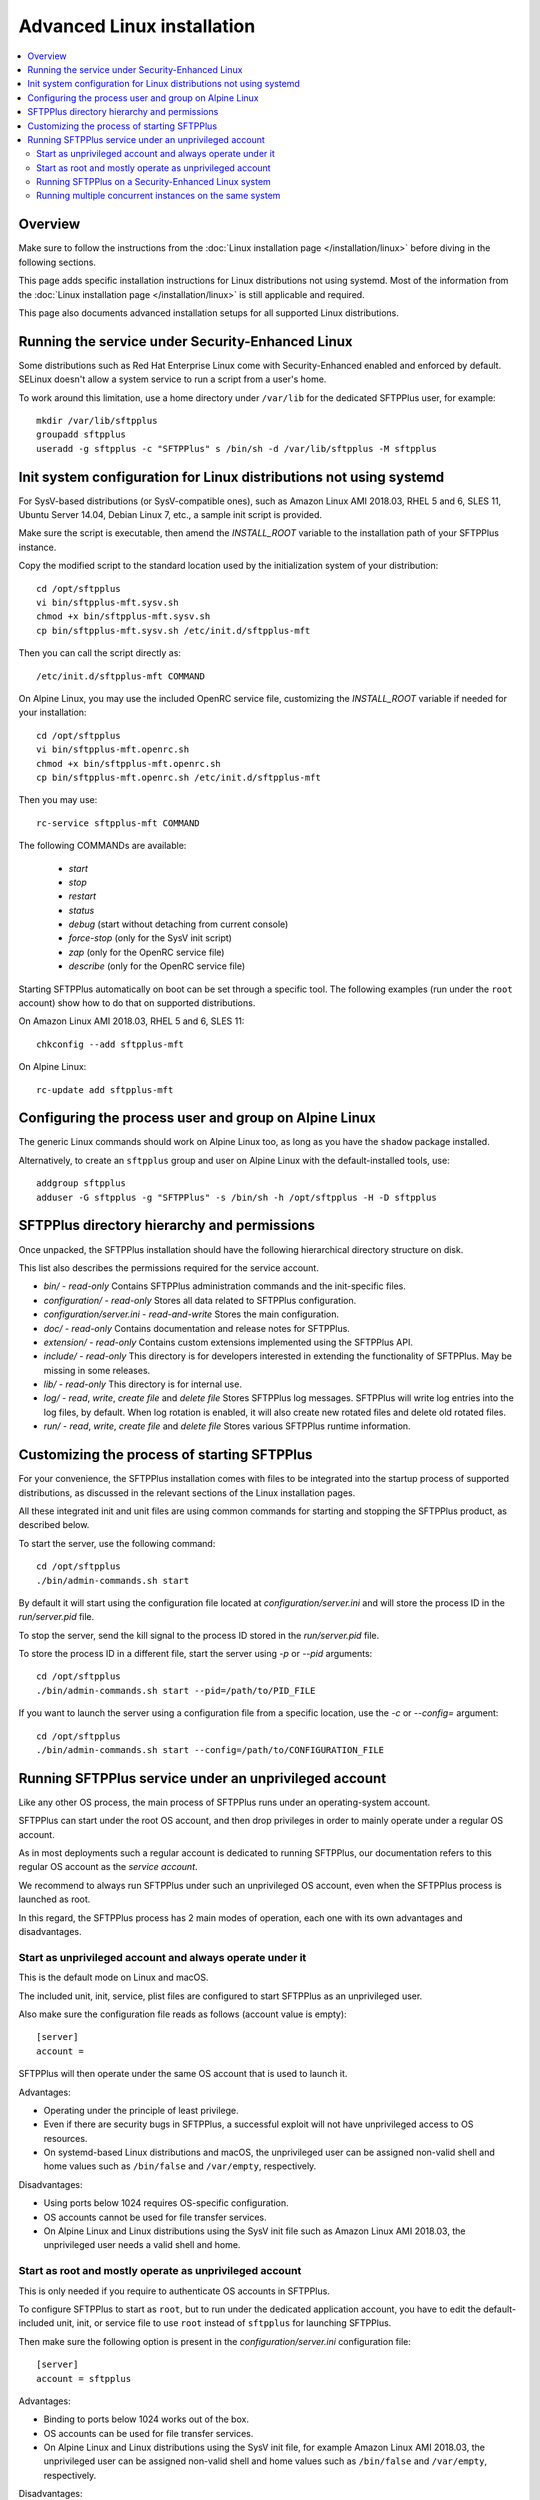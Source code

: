 Advanced Linux installation
===========================

..  contents:: :local:


Overview
--------

Make sure to follow the instructions from the :doc:`Linux installation page
</installation/linux>` before diving in the following sections.

This page adds specific installation instructions for Linux distributions not
using systemd. Most of the information from the :doc:`Linux installation page
</installation/linux>` is still applicable and required.

This page also documents advanced installation setups for all supported
Linux distributions.


Running the service under Security-Enhanced Linux
-------------------------------------------------

Some distributions such as Red Hat Enterprise Linux come with Security-Enhanced
enabled and enforced by default. SELinux doesn't allow a system service to
run a script from a user's home.

To work around this limitation, use a home directory under ``/var/lib``
for the dedicated SFTPPlus user, for example::

    mkdir /var/lib/sftpplus
    groupadd sftpplus
    useradd -g sftpplus -c "SFTPPlus" s /bin/sh -d /var/lib/sftpplus -M sftpplus


Init system configuration for Linux distributions not using systemd
-------------------------------------------------------------------

For SysV-based distributions (or SysV-compatible ones), such as
Amazon Linux AMI 2018.03, RHEL 5 and 6, SLES 11, Ubuntu Server 14.04,
Debian Linux 7, etc., a sample init script is provided.

Make sure the script is executable, then amend the `INSTALL_ROOT` variable
to the installation path of your SFTPPlus instance.

Copy the modified script to the standard location used by the
initialization system of your distribution::

    cd /opt/sftpplus
    vi bin/sftpplus-mft.sysv.sh
    chmod +x bin/sftpplus-mft.sysv.sh
    cp bin/sftpplus-mft.sysv.sh /etc/init.d/sftpplus-mft

Then you can call the script directly as::

    /etc/init.d/sftpplus-mft COMMAND

On Alpine Linux, you may use the included OpenRC service file,
customizing the `INSTALL_ROOT` variable if needed for your
installation::

    cd /opt/sftpplus
    vi bin/sftpplus-mft.openrc.sh
    chmod +x bin/sftpplus-mft.openrc.sh
    cp bin/sftpplus-mft.openrc.sh /etc/init.d/sftpplus-mft

Then you may use::

    rc-service sftpplus-mft COMMAND

The following COMMANDs are available:

    * `start`
    * `stop`
    * `restart`
    * `status`
    * `debug` (start without detaching from current console)
    * `force-stop` (only for the SysV init script)
    * `zap` (only for the OpenRC service file)
    * `describe` (only for the OpenRC service file)

Starting SFTPPlus automatically on boot can be set through a specific tool.
The following examples (run under the ``root`` account)
show how to do that on supported distributions.

On Amazon Linux AMI 2018.03, RHEL 5 and 6, SLES 11::

    chkconfig --add sftpplus-mft

On Alpine Linux::

    rc-update add sftpplus-mft


Configuring the process user and group on Alpine Linux
------------------------------------------------------

The generic Linux commands should work on Alpine Linux too,
as long as you have the ``shadow`` package installed.

Alternatively, to create an ``sftpplus`` group and user on Alpine Linux
with the default-installed tools, use::

    addgroup sftpplus
    adduser -G sftpplus -g "SFTPPlus" -s /bin/sh -h /opt/sftpplus -H -D sftpplus


SFTPPlus directory hierarchy and permissions
--------------------------------------------

Once unpacked, the SFTPPlus installation should have the following
hierarchical directory structure on disk.

This list also describes the permissions required for the service account.

* `bin/` - `read-only`
  Contains SFTPPlus administration commands and the init-specific files.

* `configuration/` - `read-only`
  Stores all data related to SFTPPlus configuration.

* `configuration/server.ini` - `read-and-write`
  Stores the main configuration.

* `doc/` - `read-only`
  Contains documentation and release notes for SFTPPlus.

* `extension/` - `read-only`
  Contains custom extensions implemented using the SFTPPlus API.

* `include/` - `read-only`
  This directory is for developers interested in extending the
  functionality of SFTPPlus. May be missing in some releases.

* `lib/` - `read-only`
  This directory is for internal use.

* `log/` - `read`, `write`, `create file` and `delete file`
  Stores SFTPPlus log messages.
  SFTPPlus will write log entries into the log files, by default.
  When log rotation is enabled, it will also create new rotated files and
  delete old rotated files.

* `run/` - `read`, `write`, `create file` and `delete file`
  Stores various SFTPPlus runtime information.


Customizing the process of starting SFTPPlus
--------------------------------------------

For your convenience, the SFTPPlus installation comes with files to
be integrated into the startup process of supported distributions,
as discussed in the relevant sections of the Linux installation pages.

All these integrated init and unit files are using common commands for
starting and stopping the SFTPPlus product, as described below.

To start the server, use the following command::

    cd /opt/sftpplus
    ./bin/admin-commands.sh start

By default it will start using the configuration file located at
`configuration/server.ini` and will store the process ID in the
`run/server.pid` file.

To stop the server, send the kill signal to the process ID stored in the
`run/server.pid` file.

To store the process ID in a different file, start the server using
`-p` or `--pid` arguments::

    cd /opt/sftpplus
    ./bin/admin-commands.sh start --pid=/path/to/PID_FILE

If you want to launch the server using a configuration file from a
specific location, use the `-c` or `--config=` argument::

    cd /opt/sftpplus
    ./bin/admin-commands.sh start --config=/path/to/CONFIGURATION_FILE


Running SFTPPlus service under an unprivileged account
------------------------------------------------------

Like any other OS process, the main process of SFTPPlus runs
under an operating-system account.

SFTPPlus can start under the root OS account, and then drop privileges
in order to mainly operate under a regular OS account.

As in most deployments such a regular account is dedicated to running SFTPPlus,
our documentation refers to this regular OS account as the *service account*.

We recommend to always run SFTPPlus under such an unprivileged OS account, even
when the SFTPPlus process is launched as root.

In this regard, the SFTPPlus process has 2 main modes of operation,
each one with its own advantages and disadvantages.


Start as unprivileged account and always operate under it
^^^^^^^^^^^^^^^^^^^^^^^^^^^^^^^^^^^^^^^^^^^^^^^^^^^^^^^^^

This is the default mode on Linux and macOS.

The included unit, init, service, plist files are configured
to start SFTPPlus as an unprivileged user.

Also make sure the configuration file reads as follows
(account value is empty)::

    [server]
    account =

SFTPPlus will then operate under the same OS account that is used to launch it.

Advantages:

* Operating under the principle of least privilege.
* Even if there are security bugs in SFTPPlus, a successful exploit will
  not have unprivileged access to OS resources.
* On systemd-based Linux distributions and macOS, the unprivileged user
  can be assigned non-valid shell and home values such as
  ``/bin/false`` and ``/var/empty``, respectively.

Disadvantages:

* Using ports below 1024 requires OS-specific configuration.
* OS accounts cannot be used for file transfer services.
* On Alpine Linux and Linux distributions using the SysV init file such as
  Amazon Linux AMI 2018.03, the unprivileged user needs a valid shell and home.


Start as root and mostly operate as unprivileged account
^^^^^^^^^^^^^^^^^^^^^^^^^^^^^^^^^^^^^^^^^^^^^^^^^^^^^^^^

This is only needed if you require to authenticate OS accounts in SFTPPlus.

To configure SFTPPlus to start as ``root``, but to run under the dedicated
application account, you have to edit the default-included unit, init, or
service file to use ``root`` instead of ``sftpplus`` for launching SFTPPlus.

Then make sure the following option is present in the
`configuration/server.ini` configuration file::

    [server]
    account = sftpplus

Advantages:

* Binding to ports below 1024 works out of the box.
* OS accounts can be used for file transfer services.
* On Alpine Linux and Linux distributions using the SysV init file,
  for example Amazon Linux AMI 2018.03, the unprivileged user
  can be assigned non-valid shell and home values such as
  ``/bin/false`` and ``/var/empty``, respectively.

Disadvantages:

* Even though most of the time SFTPPlus will operate under the unprivileged
  account, for requests to authenticate an OS account SFTPPlus will briefly
  switch to running as root in order to perform the OS authentication.
  If there is a security bug in SFTPPlus, and that bug is exploited during
  the brief amount of time SFTPPlus runs as root, an attacker can theoretically
  gain privileged access to OS resources.

..  note::
    You can also start SFTPPlus under the privileged root account
    and keep running the SFTPPlus process as root
    using ``account =`` in the server's configuration file.
    For security reasons, we don't recommend this mode of operation.


Running SFTPPlus on a Security-Enhanced Linux system
^^^^^^^^^^^^^^^^^^^^^^^^^^^^^^^^^^^^^^^^^^^^^^^^^^^^

Some Linux distributions, such as Red Hat Enterprise Linux and its derivatives,
are installed with SELinux set up in "enforcing" mode.
That doesn't allow the execution of shell scripts from a user home directory.

To avoid this limitation, when creating the dedicated SFTPPlus OS user manually,
use a home directory other than the installation directory of SFTPPlus.
For example, assuming that SFTPPlus is being set up at ``/opt/sftpplus``,
use these commands to add a dedicated operating system user named ``sftpplus``::

    groupadd sftpplus
    useradd -g sftpplus -c SFTPPlus -s /bin/sh -d /var/lib/sftpplus -M sftpplus

On top of the above, you'll have to restore the SELinux context
for the script SFTPPlus uses to start itself: ``admin-commands.sh``.

For example, assuming the SFTPPlus is being set up at ``/opt/sftpplus``::

    restorecon -v /opt/sftpplus/bin/admin-commands.sh


Running multiple concurrent instances on the same system
^^^^^^^^^^^^^^^^^^^^^^^^^^^^^^^^^^^^^^^^^^^^^^^^^^^^^^^^

You can run multiple independent SFTPPlus instances on the same machine or VM
to achieve one of the following requirements:

* have separate testing and production systems
* better CPU usage and high availability on multi CPU / multi disk systems
* create a pre-production system which is hosted by the same VM as the
  production to allow easy rollback to older version

On systemd (modern Linux) and OpenRC init systems, this can be achieved
by creating multiple service files with different names
and setting specific configuration files per SFTPPlus instance.

When using the supplied ``bin/install.sh`` script to set up these instances,
it's as simple as providing a custom name for the SFTPPlus service
of the instance to be set up when installing from multiple locations.
For example::

    /opt/sftpplus-production/install.sh --service-name=sftpplus-prod
    /opt/sftpplus-testing/install.sh --service-name=sftpplus-test

This takes care of all the needed system configuration. You can still use
the provided shell scripts to safely update or uninstall these instances
individually. Just make sure the concurrent instances are configured
to use different ports for their services.
For example, considering the default-enabled FTP / SSH / HTTPS / Local Manager
services, you might use the 21/22/443/8443 ports for the production instance,
while using the default 10021/10022/10443/10020 ports for the testing instance.
Only install a new SFTPPlus instance this way after making sure
the default SFTPPlus ports are free, to have both fully working side by side.

If you prefer to set up multiple SFTPPlus instances manually,
each instance must be configured with specific paths for log and cache files.
For example, when using a production instance and a testing one,
`log/server-production.log` and `log/server-testing.log`
for the log handler's file paths, and
`configuration/cache-production.db3` and `configuration/cache-testing.db3`
for the embedded database resource paths.

In addition, different instances must use different ports and/or IPs.
For example, 10022 for the first instance's SFTP port and 20022 for the
second one, if using the same IP.

For SysV-based systems, we provide a simplified init script for running
concurrent instances: `bin/sftpplus-mft.sysv.instances.sh`.
Create copies as needed in your `/etc/init.d/` sub-directory,
then edit the `$INSTANCE_ID` variable for each instance.
The init script assumes each instance is configured through a file named
`configuration/server-INSTANCE_ID.ini`, where INSTANCE_ID should match
the value set in the init script.

When running different versions of SFTPPlus concurrently on the same machine,
each instance has a dedicated root directory, therefore the ``INSTALL_ROOT``
variable from the service/init files must be updated accordingly.
